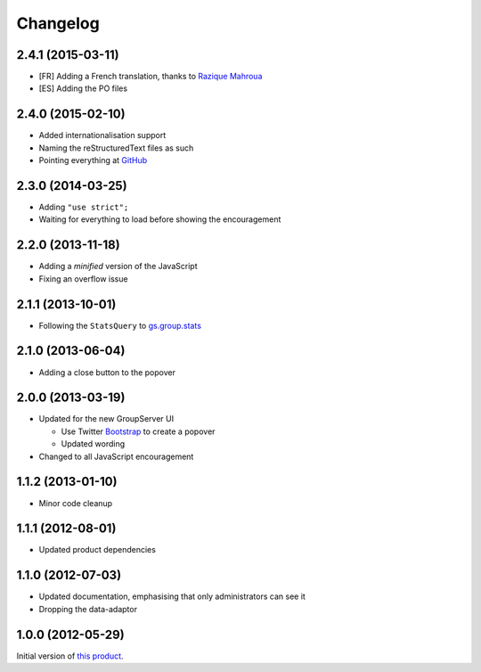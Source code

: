 Changelog
=========

2.4.1 (2015-03-11)
------------------

* [FR] Adding a French translation, thanks to `Razique Mahroua`_
* [ES] Adding the PO files

.. _Razique Mahroua:
   https://www.transifex.com/accounts/profile/Razique/

2.4.0 (2015-02-10)
------------------

* Added internationalisation support
* Naming the reStructuredText files as such
* Pointing everything at GitHub_

.. _GitHub: https://github.com/groupserver/gs.group.encouragement

2.3.0 (2014-03-25)
------------------

* Adding ``"use strict";``
* Waiting for everything to load before showing the
  encouragement


2.2.0 (2013-11-18)
------------------

* Adding a *minified* version of the JavaScript
* Fixing an overflow issue

2.1.1 (2013-10-01)
------------------

* Following the ``StatsQuery`` to `gs.group.stats`_

.. _gs.group.stats: https://github.com/groupserver/gs.group.stats

2.1.0 (2013-06-04)
------------------

* Adding a close button to the popover

2.0.0 (2013-03-19)
------------------

* Updated for the new GroupServer UI

  - Use Twitter Bootstrap_ to create a popover
  - Updated wording

* Changed to all JavaScript encouragement

.. _Bootstrap: http://getbootstrap.com/

1.1.2 (2013-01-10)
------------------

* Minor code cleanup

1.1.1 (2012-08-01)
------------------

* Updated product dependencies

1.1.0 (2012-07-03)
------------------

* Updated documentation, emphasising that only administrators can
  see it
* Dropping the data-adaptor

1.0.0 (2012-05-29)
------------------

Initial version of `this product`_.

.. _this product: https://github.com/groupserver/gs.group.encouragement

..  LocalWords:  Changelog reStructuredText GitHub
